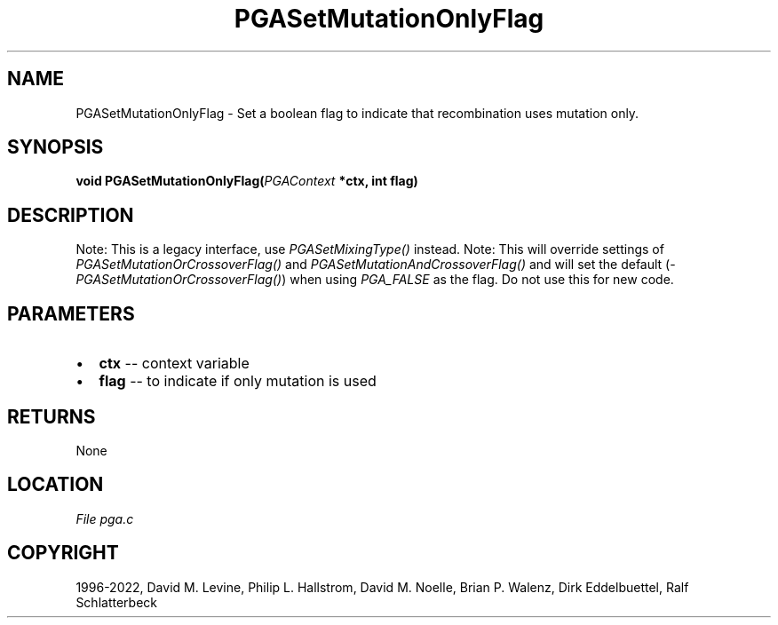 .\" Man page generated from reStructuredText.
.
.
.nr rst2man-indent-level 0
.
.de1 rstReportMargin
\\$1 \\n[an-margin]
level \\n[rst2man-indent-level]
level margin: \\n[rst2man-indent\\n[rst2man-indent-level]]
-
\\n[rst2man-indent0]
\\n[rst2man-indent1]
\\n[rst2man-indent2]
..
.de1 INDENT
.\" .rstReportMargin pre:
. RS \\$1
. nr rst2man-indent\\n[rst2man-indent-level] \\n[an-margin]
. nr rst2man-indent-level +1
.\" .rstReportMargin post:
..
.de UNINDENT
. RE
.\" indent \\n[an-margin]
.\" old: \\n[rst2man-indent\\n[rst2man-indent-level]]
.nr rst2man-indent-level -1
.\" new: \\n[rst2man-indent\\n[rst2man-indent-level]]
.in \\n[rst2man-indent\\n[rst2man-indent-level]]u
..
.TH "PGASetMutationOnlyFlag" "3" "2023-01-16" "" "PGAPack"
.SH NAME
PGASetMutationOnlyFlag \- Set a boolean flag to indicate that recombination uses mutation only. 
.SH SYNOPSIS
.B void  PGASetMutationOnlyFlag(\fI\%PGAContext\fP  *ctx, int  flag) 
.sp
.SH DESCRIPTION
.sp
Note: This is a legacy interface, use \fI\%PGASetMixingType()\fP instead.
Note: This will override settings of
\fI\%PGASetMutationOrCrossoverFlag()\fP and
\fI\%PGASetMutationAndCrossoverFlag()\fP and will set the default
(\fI\%PGASetMutationOrCrossoverFlag()\fP) when using
\fI\%PGA_FALSE\fP as the flag. Do not use this for new code.

 
.SH PARAMETERS
.IP \(bu 2
\fBctx\fP \-\- context variable 
.IP \(bu 2
\fBflag\fP \-\- to indicate if only mutation is used 
.SH RETURNS
None
.SH LOCATION
\fI\%File pga.c\fP
.SH COPYRIGHT
1996-2022, David M. Levine, Philip L. Hallstrom, David M. Noelle, Brian P. Walenz, Dirk Eddelbuettel, Ralf Schlatterbeck
.\" Generated by docutils manpage writer.
.
